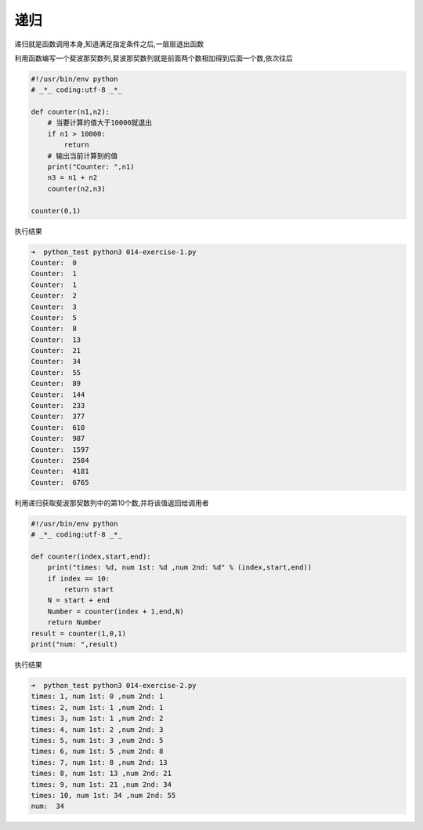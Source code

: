 递归
====

递归就是函数调用本身,知道满足指定条件之后,一层层退出函数

利用函数编写一个斐波那契数列,斐波那契数列就是前面两个数相加得到后面一个数,依次往后

.. code:: python

    #!/usr/bin/env python
    # _*_ coding:utf-8 _*_

    def counter(n1,n2):
        # 当要计算的值大于10000就退出
        if n1 > 10000:
            return
        # 输出当前计算到的值
        print("Counter: ",n1)
        n3 = n1 + n2
        counter(n2,n3)

    counter(0,1)

执行结果

.. code:: python

    ➜  python_test python3 014-exercise-1.py
    Counter:  0
    Counter:  1
    Counter:  1
    Counter:  2
    Counter:  3
    Counter:  5
    Counter:  8
    Counter:  13
    Counter:  21
    Counter:  34
    Counter:  55
    Counter:  89
    Counter:  144
    Counter:  233
    Counter:  377
    Counter:  610
    Counter:  987
    Counter:  1597
    Counter:  2584
    Counter:  4181
    Counter:  6765

利用递归获取斐波那契数列中的第10个数,并将该值返回给调用者

.. code:: python

    #!/usr/bin/env python
    # _*_ coding:utf-8 _*_

    def counter(index,start,end):
        print("times: %d, num 1st: %d ,num 2nd: %d" % (index,start,end))
        if index == 10:
            return start
        N = start + end
        Number = counter(index + 1,end,N)
        return Number
    result = counter(1,0,1)
    print("num: ",result)

执行结果

.. code:: python

    ➜  python_test python3 014-exercise-2.py
    times: 1, num 1st: 0 ,num 2nd: 1
    times: 2, num 1st: 1 ,num 2nd: 1
    times: 3, num 1st: 1 ,num 2nd: 2
    times: 4, num 1st: 2 ,num 2nd: 3
    times: 5, num 1st: 3 ,num 2nd: 5
    times: 6, num 1st: 5 ,num 2nd: 8
    times: 7, num 1st: 8 ,num 2nd: 13
    times: 8, num 1st: 13 ,num 2nd: 21
    times: 9, num 1st: 21 ,num 2nd: 34
    times: 10, num 1st: 34 ,num 2nd: 55
    num:  34
